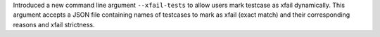Introduced a new command line argument ``--xfail-tests`` to allow users mark testcase as xfail dynamically. This argument accepts a JSON file containing names of testcases to mark as xfail (exact match) and their corresponding reasons and xfail strictness.